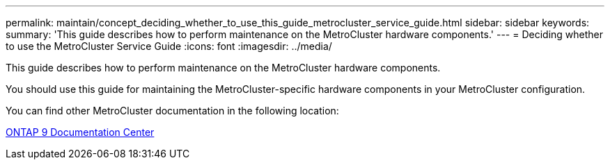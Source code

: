 ---
permalink: maintain/concept_deciding_whether_to_use_this_guide_metrocluster_service_guide.html
sidebar: sidebar
keywords: 
summary: 'This guide describes how to perform maintenance on the MetroCluster hardware components.'
---
= Deciding whether to use the MetroCluster Service Guide
:icons: font
:imagesdir: ../media/

[.lead]
This guide describes how to perform maintenance on the MetroCluster hardware components.

You should use this guide for maintaining the MetroCluster-specific hardware components in your MetroCluster configuration.

You can find other MetroCluster documentation in the following location:

https://docs.netapp.com/ontap-9/index.jsp[ONTAP 9 Documentation Center]
